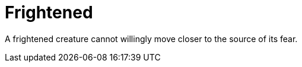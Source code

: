 [[frightened]]
= Frightened

A frightened creature cannot willingly move closer to the source of its fear.
